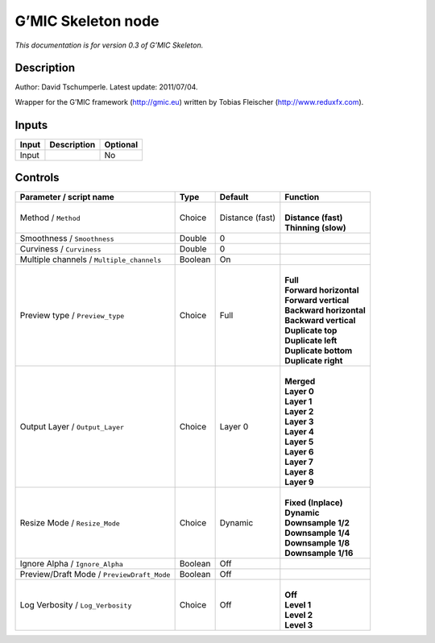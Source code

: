 .. _eu.gmic.Skeleton:

G’MIC Skeleton node
===================

*This documentation is for version 0.3 of G’MIC Skeleton.*

Description
-----------

Author: David Tschumperle. Latest update: 2011/07/04.

Wrapper for the G’MIC framework (http://gmic.eu) written by Tobias Fleischer (http://www.reduxfx.com).

Inputs
------

+-------+-------------+----------+
| Input | Description | Optional |
+=======+=============+==========+
| Input |             | No       |
+-------+-------------+----------+

Controls
--------

.. tabularcolumns:: |>{\raggedright}p{0.2\columnwidth}|>{\raggedright}p{0.06\columnwidth}|>{\raggedright}p{0.07\columnwidth}|p{0.63\columnwidth}|

.. cssclass:: longtable

+--------------------------------------------+---------+-----------------+---------------------------+
| Parameter / script name                    | Type    | Default         | Function                  |
+============================================+=========+=================+===========================+
| Method / ``Method``                        | Choice  | Distance (fast) | |                         |
|                                            |         |                 | | **Distance (fast)**     |
|                                            |         |                 | | **Thinning (slow)**     |
+--------------------------------------------+---------+-----------------+---------------------------+
| Smoothness / ``Smoothness``                | Double  | 0               |                           |
+--------------------------------------------+---------+-----------------+---------------------------+
| Curviness / ``Curviness``                  | Double  | 0               |                           |
+--------------------------------------------+---------+-----------------+---------------------------+
| Multiple channels / ``Multiple_channels``  | Boolean | On              |                           |
+--------------------------------------------+---------+-----------------+---------------------------+
| Preview type / ``Preview_type``            | Choice  | Full            | |                         |
|                                            |         |                 | | **Full**                |
|                                            |         |                 | | **Forward horizontal**  |
|                                            |         |                 | | **Forward vertical**    |
|                                            |         |                 | | **Backward horizontal** |
|                                            |         |                 | | **Backward vertical**   |
|                                            |         |                 | | **Duplicate top**       |
|                                            |         |                 | | **Duplicate left**      |
|                                            |         |                 | | **Duplicate bottom**    |
|                                            |         |                 | | **Duplicate right**     |
+--------------------------------------------+---------+-----------------+---------------------------+
| Output Layer / ``Output_Layer``            | Choice  | Layer 0         | |                         |
|                                            |         |                 | | **Merged**              |
|                                            |         |                 | | **Layer 0**             |
|                                            |         |                 | | **Layer 1**             |
|                                            |         |                 | | **Layer 2**             |
|                                            |         |                 | | **Layer 3**             |
|                                            |         |                 | | **Layer 4**             |
|                                            |         |                 | | **Layer 5**             |
|                                            |         |                 | | **Layer 6**             |
|                                            |         |                 | | **Layer 7**             |
|                                            |         |                 | | **Layer 8**             |
|                                            |         |                 | | **Layer 9**             |
+--------------------------------------------+---------+-----------------+---------------------------+
| Resize Mode / ``Resize_Mode``              | Choice  | Dynamic         | |                         |
|                                            |         |                 | | **Fixed (Inplace)**     |
|                                            |         |                 | | **Dynamic**             |
|                                            |         |                 | | **Downsample 1/2**      |
|                                            |         |                 | | **Downsample 1/4**      |
|                                            |         |                 | | **Downsample 1/8**      |
|                                            |         |                 | | **Downsample 1/16**     |
+--------------------------------------------+---------+-----------------+---------------------------+
| Ignore Alpha / ``Ignore_Alpha``            | Boolean | Off             |                           |
+--------------------------------------------+---------+-----------------+---------------------------+
| Preview/Draft Mode / ``PreviewDraft_Mode`` | Boolean | Off             |                           |
+--------------------------------------------+---------+-----------------+---------------------------+
| Log Verbosity / ``Log_Verbosity``          | Choice  | Off             | |                         |
|                                            |         |                 | | **Off**                 |
|                                            |         |                 | | **Level 1**             |
|                                            |         |                 | | **Level 2**             |
|                                            |         |                 | | **Level 3**             |
+--------------------------------------------+---------+-----------------+---------------------------+
